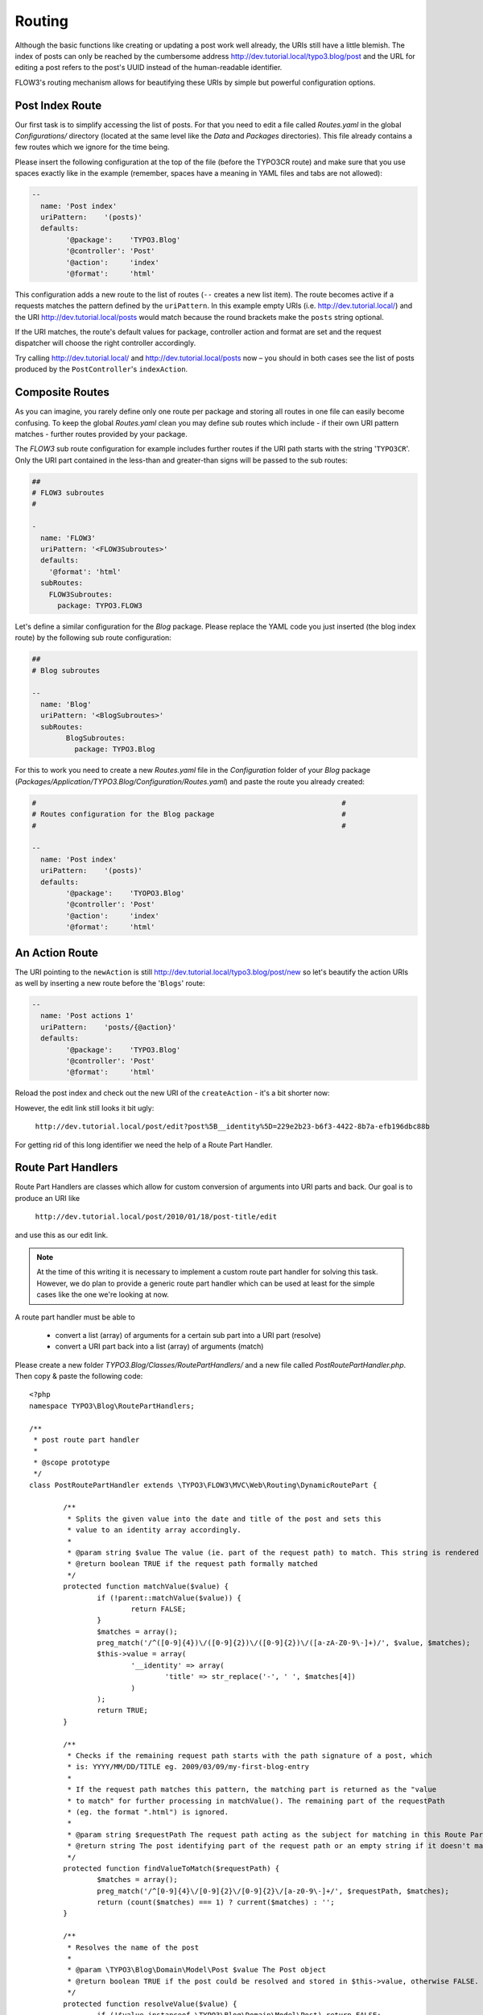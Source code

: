 =======
Routing
=======

.. sectionauthor:: Robert Lemke <robert@typo3.org>

Although the basic functions like creating or updating a post work well
already, the URIs still have a little blemish. The index of posts can only be
reached by the cumbersome address http://dev.tutorial.local/typo3.blog/post
and the URL for editing a post refers to the post's UUID instead of the
human-readable identifier.

FLOW3's routing mechanism allows for beautifying these URIs by simple but
powerful configuration options.

Post Index Route
================

Our first task is to simplify accessing the list of posts. For that you need to
edit a file called *Routes.yaml* in the global *Configurations/* directory
(located at the same level like the *Data* and *Packages* directories).
This file already contains a few routes which we ignore for the time being.

Please insert the following configuration at the top of the file (before the
TYPO3CR route) and make sure that you use spaces exactly like in the example
(remember, spaces have a meaning in YAML files and tabs are not allowed):

.. code-block:: yaml

	--
	  name: 'Post index'
	  uriPattern:    '(posts)'
	  defaults:
		'@package':    'TYPO3.Blog'
		'@controller': 'Post'
		'@action':     'index'
		'@format':     'html'

This configuration adds a new route to the list of routes (``--`` creates a new
list item). The route becomes active if a requests matches the pattern defined
by the ``uriPattern``. In this example empty URIs
(i.e. http://dev.tutorial.local/) and the URI http://dev.tutorial.local/posts
would match because the round brackets make the ``posts`` string optional.

If the URI matches, the route's default values for package, controller action
and format are set and the request dispatcher will choose the right
controller accordingly.

Try calling http://dev.tutorial.local/ and http://dev.tutorial.local/posts now –
you should in both cases see the list of posts produced by the
``PostController``'s ``indexAction``.

Composite Routes
================

As you can imagine, you rarely define only one route per package and storing
all routes in one file can easily become confusing. To keep the global
*Routes.yaml* clean you may define sub routes which include - if their own URI
pattern matches - further routes provided by your package.

The *FLOW3* sub route configuration for example includes further routes if
the URI path starts with the string '``TYPO3CR``'. Only the URI part contained
in the less-than and greater-than signs will be passed to the sub routes:

.. code-block:: yaml

	##
	# FLOW3 subroutes
	#

	-
	  name: 'FLOW3'
	  uriPattern: '<FLOW3Subroutes>'
	  defaults:
	    '@format': 'html'
	  subRoutes:
	    FLOW3Subroutes:
	      package: TYPO3.FLOW3

Let's define a similar configuration for the *Blog* package. Please replace
the YAML code you just inserted (the blog index route) by the following sub
route configuration:

.. code-block:: yaml

	##
	# Blog subroutes

	--
	  name: 'Blog'
	  uriPattern: '<BlogSubroutes>'
	  subRoutes:
		BlogSubroutes:
		  package: TYPO3.Blog

For this to work you need to create a new *Routes.yaml* file in the
*Configuration* folder of your *Blog* package
(*Packages/Application/TYPO3.Blog/Configuration/Routes.yaml*) and paste the
route you already created:

.. code-block:: yaml

	#                                                                        #
	# Routes configuration for the Blog package                              #
	#                                                                        #

	--
	  name: 'Post index'
	  uriPattern:    '(posts)'
	  defaults:
		'@package':    'TYOPO3.Blog'
		'@controller': 'Post'
		'@action':     'index'
		'@format':     'html'

An Action Route
===============

The URI pointing to the ``newAction`` is still http://dev.tutorial.local/typo3.blog/post/new
so let's beautify the action URIs as well by inserting a new route before the
'``Blogs``' route:

.. code-block:: yaml

	--
	  name: 'Post actions 1'
	  uriPattern:    'posts/{@action}'
	  defaults:
		'@package':    'TYPO3.Blog'
		'@controller': 'Post'
		'@format':     'html'

Reload the post index and check out the new URI of the ``createAction`` - it's
a bit shorter now:

.. image:: /Images/GettingStarted/PostActionRoute1URI.png

However, the edit link still looks it bit ugly:

	``http://dev.tutorial.local/post/edit?post%5B__identity%5D=229e2b23-b6f3-4422-8b7a-efb196dbc88b``

For getting rid of this long identifier we need the help of a Route
Part Handler.

Route Part Handlers
===================

Route Part Handlers are classes which allow for custom conversion of arguments
into URI parts and back. Our goal is to produce an URI like

	``http://dev.tutorial.local/post/2010/01/18/post-title/edit``

and use this as our edit link.

.. note::
	At the time of this writing it is necessary to implement a custom route
	part handler for solving this task. However, we do plan to provide a generic
	route part handler which can be used at least for the simple cases like the
	one we're looking at now.

A route part handler must be able to

	-	convert a list (array) of arguments for a certain sub part into a URI
		part (resolve)
	-	convert a URI part back into a list (array) of arguments (match)

Please create a new folder *TYPO3.Blog/Classes/RoutePartHandlers/* and a new
file called *PostRoutePartHandler.php*. Then copy & paste the following code::

	<?php
	namespace TYPO3\Blog\RoutePartHandlers;

	/**
	 * post route part handler
	 *
	 * @scope prototype
	 */
	class PostRoutePartHandler extends \TYPO3\FLOW3\MVC\Web\Routing\DynamicRoutePart {

		/**
		 * Splits the given value into the date and title of the post and sets this
		 * value to an identity array accordingly.
		 *
		 * @param string $value The value (ie. part of the request path) to match. This string is rendered by findValueToMatch()
		 * @return boolean TRUE if the request path formally matched
		 */
		protected function matchValue($value) {
			if (!parent::matchValue($value)) {
				return FALSE;
			}
			$matches = array();
			preg_match('/^([0-9]{4})\/([0-9]{2})\/([0-9]{2})\/([a-zA-Z0-9\-]+)/', $value, $matches);
			$this->value = array(
				'__identity' => array(
					'title' => str_replace('-', ' ', $matches[4])
				)
			);
			return TRUE;
		}

		/**
		 * Checks if the remaining request path starts with the path signature of a post, which
		 * is: YYYY/MM/DD/TITLE eg. 2009/03/09/my-first-blog-entry
		 *
		 * If the request path matches this pattern, the matching part is returned as the "value
		 * to match" for further processing in matchValue(). The remaining part of the requestPath
		 * (eg. the format ".html") is ignored.
		 *
		 * @param string $requestPath The request path acting as the subject for matching in this Route Part
		 * @return string The post identifying part of the request path or an empty string if it doesn't match
		 */
		protected function findValueToMatch($requestPath) {
			$matches = array();
			preg_match('/^[0-9]{4}\/[0-9]{2}\/[0-9]{2}\/[a-z0-9\-]+/', $requestPath, $matches);
			return (count($matches) === 1) ? current($matches) : '';
		}

		/**
		 * Resolves the name of the post
		 *
		 * @param \TYPO3\Blog\Domain\Model\Post $value The Post object
		 * @return boolean TRUE if the post could be resolved and stored in $this->value, otherwise FALSE.
		 */
		protected function resolveValue($value) {
			if (!$value instanceof \TYPO3\Blog\Domain\Model\Post) return FALSE;
			$this->value = $value->getDate()->format('Y/m/d/');
			$this->value .= strtolower(str_replace(' ', '-', $value->getTitle()));
			return TRUE;
		}
	}
	?>

The method ``resolveValue`` will later receive a ``Post`` object which its
supposed to convert into a string suitable for being used in the URI.
What this ``resolveValue`` implementation does is use the post's date and title
as the URI path segment.

The ``matchValue`` method on the other hand receives a part of the URI path
which has been requested by the user. This part will be the posts's date and
title as it was found in the URI. For FLOW3 being able to recognize that the
route part value needs to be converted into an object, a special ``__identity``
array needs to be created which in the end contains the ``Post`` properties.

Don't worry if you don't understand this mechanism on the first glance, it
really is an advanced topic. But we want beautified URIs from the beginning,
don't we?

Now that you have created a custom route part handler we need to include it
into our routes configuration by adding another route at the top of the file:

.. code-block:: yaml

	--
	  name: 'Post actions 2'
	  uriPattern:    'posts/{post}/{@action}'
	  defaults:
		'@package':    'TYPO3.Blog'
		'@controller': 'Post'
		'@format':     'html'
	  routeParts:
		post:
		  handler: TYPO3\Blog\RoutePartHandlers\PostRoutePartHandler

The "``Post actions 2``" route now handles all actions where a post needs to
be specified (i.e. show, edit, update and delete). In case the requested URI is
``http://dev.tutorial.local/post/2010/01/18/post-title/edit``, the post route part
handler's method ``matchValue`` will be called with the parameter
``2010/01/18/post-title`` which then will be converted to the ``Post`` object
with just that identifier.

Finally, now that you copied and pasted so much code, you should try out the
new routing setup ...

More on Routing
===============

The more an application grows, the more complex routing can become and
sometimes you'll wonder which route FLOW3 eventually chose. One way to get
this information is looking at the log file which is by default
located in *Data/Logs/System_Development.log*:

.. image:: /Images/GettingStarted/RoutingLogTail.png

More information on routing can be found in the :doc:`The Definitive Guide <../PartIII/Routing>`.
